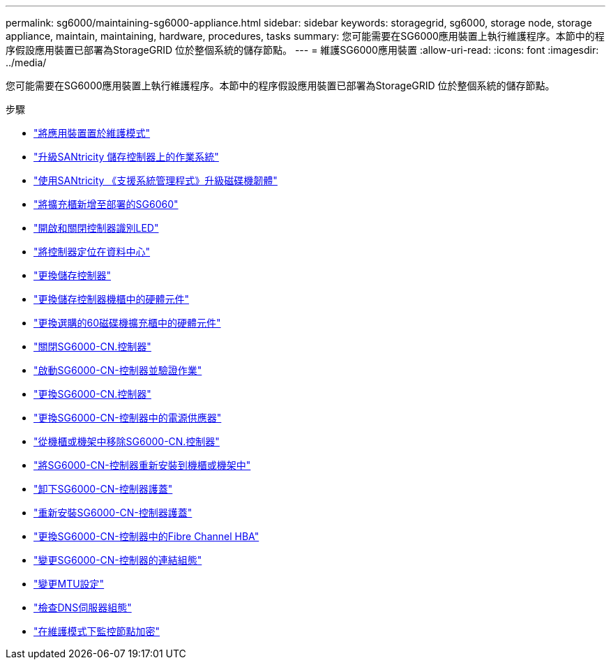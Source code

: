 ---
permalink: sg6000/maintaining-sg6000-appliance.html 
sidebar: sidebar 
keywords: storagegrid, sg6000, storage node, storage appliance, maintain, maintaining, hardware, procedures, tasks 
summary: 您可能需要在SG6000應用裝置上執行維護程序。本節中的程序假設應用裝置已部署為StorageGRID 位於整個系統的儲存節點。 
---
= 維護SG6000應用裝置
:allow-uri-read: 
:icons: font
:imagesdir: ../media/


[role="lead"]
您可能需要在SG6000應用裝置上執行維護程序。本節中的程序假設應用裝置已部署為StorageGRID 位於整個系統的儲存節點。

.步驟
* link:placing-appliance-into-maintenance-mode.html["將應用裝置置於維護模式"]
* link:upgrading-santricity-os-on-storage-controllers.html["升級SANtricity 儲存控制器上的作業系統"]
* link:upgrading-drive-firmware-using-santricity-system-manager.html["使用SANtricity 《支援系統管理程式》升級磁碟機韌體"]
* link:adding-expansion-shelf-to-deployed-sg6060.html["將擴充櫃新增至部署的SG6060"]
* link:turning-controller-identify-led-on-and-off.html["開啟和關閉控制器識別LED"]
* link:locating-controller-in-data-center.html["將控制器定位在資料中心"]
* link:replacing-storage-controller-sg6000.html["更換儲存控制器"]
* link:replacing-hardware-components-in-storage-controller-shelf.html["更換儲存控制器機櫃中的硬體元件"]
* link:replacing-hardware-components-in-optional-60-drive-expansion-shelf.html["更換選購的60磁碟機擴充櫃中的硬體元件"]
* link:shutting-down-sg6000-cn-controller.html["關閉SG6000-CN.控制器"]
* link:powering-on-sg6000-cn-controller-and-verifying-operation.html["啟動SG6000-CN-控制器並驗證作業"]
* link:replacing-sg6000-cn-controller.html["更換SG6000-CN.控制器"]
* link:replacing-power-supply-in-sg6000-cn-controller.html["更換SG6000-CN-控制器中的電源供應器"]
* link:removing-sg6000-cn-controller-from-cabinet-or-rack.html["從機櫃或機架中移除SG6000-CN.控制器"]
* link:reinstalling-sg6000-cn-controller-into-cabinet-or-rack.html["將SG6000-CN-控制器重新安裝到機櫃或機架中"]
* link:removing-sg6000-cn-controller-cover.html["卸下SG6000-CN-控制器護蓋"]
* link:reinstalling-sg6000-cn-controller-cover.html["重新安裝SG6000-CN-控制器護蓋"]
* link:replacing-fibre-channel-hba-in-sg6000-cn-controller.html["更換SG6000-CN-控制器中的Fibre Channel HBA"]
* link:changing-link-configuration-of-sg6000-cn-controller.html["變更SG6000-CN-控制器的連結組態"]
* link:changing-mtu-setting.html["變更MTU設定"]
* link:checking-dns-server-configuration.html["檢查DNS伺服器組態"]
* link:monitoring-node-encryption-in-maintenance-mode.html["在維護模式下監控節點加密"]

